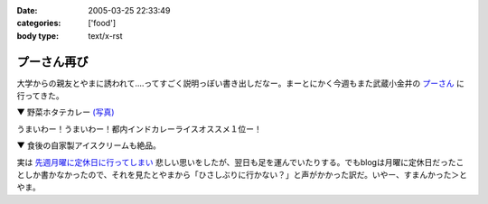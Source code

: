 :date: 2005-03-25 22:33:49
:categories: ['food']
:body type: text/x-rst

============
プーさん再び
============

大学からの親友とやまに誘われて‥‥ってすごく説明っぽい書き出しだなー。まーとにかく今週もまた武蔵小金井の `プーさん`_ に行ってきた。

▼ 野菜ホタテカレー `(写真)`_

|野菜カレー|

うまいわー！うまいわー！都内インドカレーライスオススメ１位ー！

▼ 食後の自家製アイスクリームも絶品。

|アイスクリーム|

実は `先週月曜に定休日に行ってしまい`_ 悲しい思いをしたが、翌日も足を運んでいたりする。でもblogは月曜に定休日だったことしか書かなかったので、それを見たとやまから「ひさしぶりに行かない？」と声がかかった訳だ。いやー、すまんかった＞とやま。

.. _`プーさん`: http://gourmet.yahoo.co.jp/gourmet/restaurant/Kanto/Tokyo/guide/0203/WV-TOKYO-7RBDS001.html

.. _`(写真)`: http://www.freia.jp/taka/photo/foods/pooh

.. |野菜カレー| image:: http://www.freia.jp/taka/photo/foods/pooh/PICT0001.JPG?size=thumb

.. |アイスクリーム| image:: http://www.freia.jp/taka/photo/foods/pooh/PICT0011.JPG?size=thumb

.. _`先週月曜に定休日に行ってしまい`: http://www.freia.jp/taka/blog/160



.. :extend type: text/plain
.. :extend:
